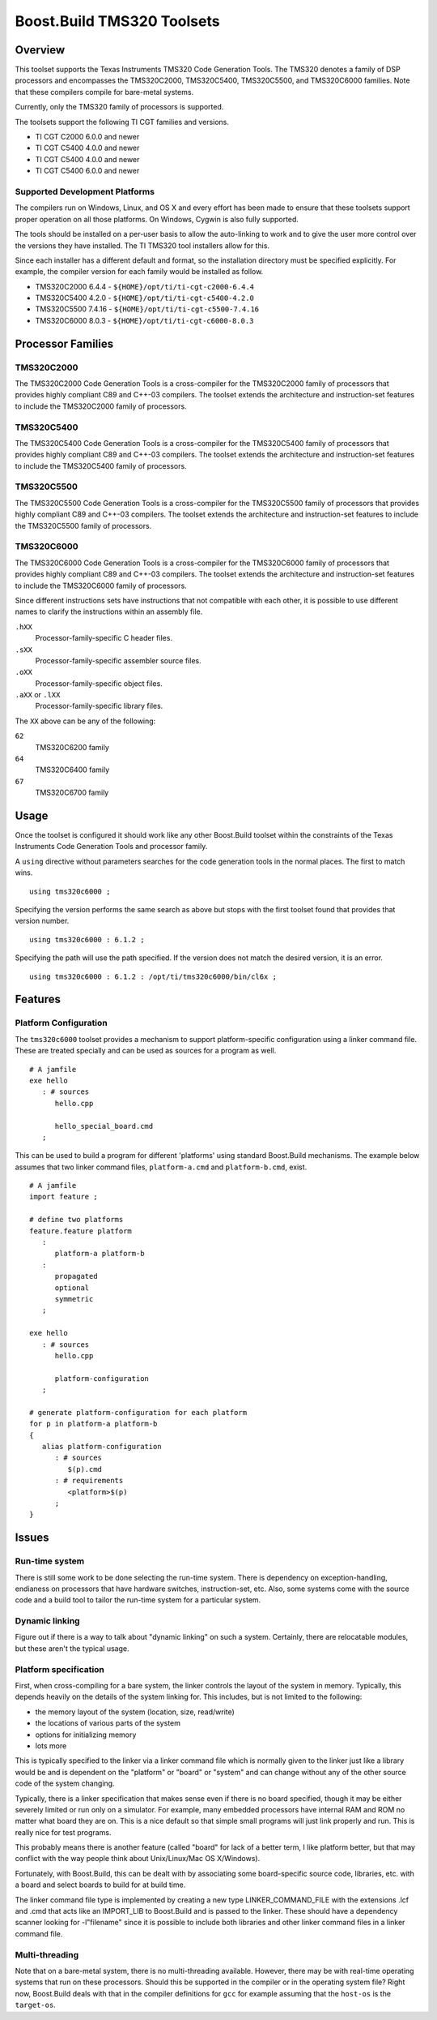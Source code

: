 Boost.Build TMS320 Toolsets
===========================

Overview
--------

This toolset supports the Texas Instruments TMS320 Code Generation
Tools.  The TMS320 denotes a family of DSP processors and encompasses
the TMS320C2000, TMS320C5400, TMS320C5500, and TMS320C6000 families.
Note that these compilers compile for bare-metal systems.

Currently, only the TMS320 family of processors is supported.

The toolsets support the following TI CGT families and versions.

* TI CGT C2000 6.0.0 and newer
* TI CGT C5400 4.0.0 and newer
* TI CGT C5400 4.0.0 and newer
* TI CGT C5400 6.0.0 and newer

Supported Development Platforms
```````````````````````````````

The compilers run on Windows, Linux, and OS X and every effort has
been made to ensure that these toolsets support proper operation on
all those platforms.  On Windows, Cygwin is also fully supported.

The tools should be installed on a per-user basis to allow the
auto-linking to work and to give the user more control over the
versions they have installed.  The TI TMS320 tool installers allow for
this.

Since each installer has a different default and format, so the
installation directory must be specified explicitly.  For example, the
compiler version for each family would be installed as follow.

* TMS320C2000 6.4.4 - ``${HOME}/opt/ti/ti-cgt-c2000-6.4.4``
* TMS320C5400 4.2.0 - ``${HOME}/opt/ti/ti-cgt-c5400-4.2.0``
* TMS320C5500 7.4.16 - ``${HOME}/opt/ti/ti-cgt-c5500-7.4.16``
* TMS320C6000 8.0.3 - ``${HOME}/opt/ti/ti-cgt-c6000-8.0.3``

Processor Families
------------------

TMS320C2000
```````````

The TMS320C2000 Code Generation Tools is a cross-compiler for the
TMS320C2000 family of processors that provides highly compliant C89
and C++-03 compilers.  The toolset extends the architecture and
instruction-set features to include the TMS320C2000 family of
processors.

TMS320C5400
```````````

The TMS320C5400 Code Generation Tools is a cross-compiler for the
TMS320C5400 family of processors that provides highly compliant C89
and C++-03 compilers.  The toolset extends the architecture and
instruction-set features to include the TMS320C5400 family of
processors.

TMS320C5500
```````````

The TMS320C5500 Code Generation Tools is a cross-compiler for the
TMS320C5500 family of processors that provides highly compliant C89
and C++-03 compilers.  The toolset extends the architecture and
instruction-set features to include the TMS320C5500 family of
processors.

TMS320C6000
```````````

The TMS320C6000 Code Generation Tools is a cross-compiler for the
TMS320C6000 family of processors that provides highly compliant C89
and C++-03 compilers.  The toolset extends the architecture and
instruction-set features to include the TMS320C6000 family of
processors.

Since different instructions sets have instructions that not
compatible with each other, it is possible to use different names to
clarify the instructions within an assembly file.

``.hXX``
   Processor-family-specific C header files.
``.sXX``
   Processor-family-specific assembler source files.
``.oXX``
   Processor-family-specific object files.
``.aXX`` or ``.lXX``
   Processor-family-specific library files.

The ``XX`` above can be any of the following:

``62``
   TMS320C6200 family
``64``
   TMS320C6400 family
``67``
   TMS320C6700 family

Usage
-----

Once the toolset is configured it should work like any other
Boost.Build toolset within the constraints of the Texas Instruments
Code Generation Tools and processor family.

A ``using`` directive without parameters searches for the code
generation tools in the normal places.  The first to match wins.

::

   using tms320c6000 ;

Specifying the version performs the same search as above but stops
with the first toolset found that provides that version number.

::

   using tms320c6000 : 6.1.2 ;

Specifying the path will use the path specified.  If the version does
not match the desired version, it is an error.

::

   using tms320c6000 : 6.1.2 : /opt/ti/tms320c6000/bin/cl6x ;

Features
--------

Platform Configuration
``````````````````````

The ``tms320c6000`` toolset provides a mechanism to support
platform-specific configuration using a linker command file.  These
are treated specially and can be used as sources for a program as
well.

::

   # A jamfile
   exe hello
      : # sources
         hello.cpp

         hello_special_board.cmd
      ;

This can be used to build a program for different 'platforms' using
standard Boost.Build mechanisms.  The example below assumes that two
linker command files, ``platform-a.cmd`` and ``platform-b.cmd``,
exist.

::

   # A jamfile
   import feature ;

   # define two platforms
   feature.feature platform
      :
         platform-a platform-b
      :
         propagated
         optional
         symmetric
      ;

   exe hello
      : # sources
         hello.cpp

         platform-configuration
      ;

   # generate platform-configuration for each platform
   for p in platform-a platform-b
   {
      alias platform-configuration
	 : # sources
	    $(p).cmd
	 : # requirements
	    <platform>$(p)
	 ;
   }

Issues
------

Run-time system
```````````````

There is still some work to be done selecting the run-time system.
There is dependency on exception-handling, endianess on processors
that have hardware switches, instruction-set, etc.  Also, some systems
come with the source code and a build tool to tailor the run-time
system for a particular system.

Dynamic linking
```````````````

Figure out if there is a way to talk about "dynamic linking" on such a
system.  Certainly, there are relocatable modules, but these aren't
the typical usage.

Platform specification
``````````````````````

First, when cross-compiling for a bare system, the linker controls the
layout of the system in memory.  Typically, this depends heavily on
the details of the system linking for.  This includes, but is not
limited to the following:

- the memory layout of the system (location, size, read/write)
- the locations of various parts of the system
- options for initializing memory
- lots more

This is typically specified to the linker via a linker command file
which is normally given to the linker just like a library would be and
is dependent on the "platform" or "board" or "system" and can change
without any of the other source code of the system changing.

Typically, there is a linker specification that makes sense even if
there is no board specified, though it may be either severely limited
or run only on a simulator.  For example, many embedded processors
have internal RAM and ROM no matter what board they are on.  This is a
nice default so that simple small programs will just link properly and
run.  This is really nice for test programs.

This probably means there is another feature (called "board" for lack
of a better term, I like platform better, but that may conflict with
the way people think about Unix/Linux/Mac OS X/Windows).

Fortunately, with Boost.Build, this can be dealt with by associating
some board-specific source code, libraries, etc. with a board and
select boards to build for at build time.

The linker command file type is implemented by creating a new type
LINKER_COMMAND_FILE with the extensions .lcf and .cmd that acts like
an IMPORT_LIB to Boost.Build and is passed to the linker.  These
should have a dependency scanner looking for -l"filename" since it is
possible to include both libraries and other linker command files in a
linker command file.

Multi-threading
```````````````

Note that on a bare-metal system, there is no multi-threading
available.  However, there may be with real-time operating systems
that run on these processors.  Should this be supported in the
compiler or in the operating system file?  Right now, Boost.Build
deals with that in the compiler definitions for ``gcc`` for example
assuming that the ``host-os`` is the ``target-os``.
